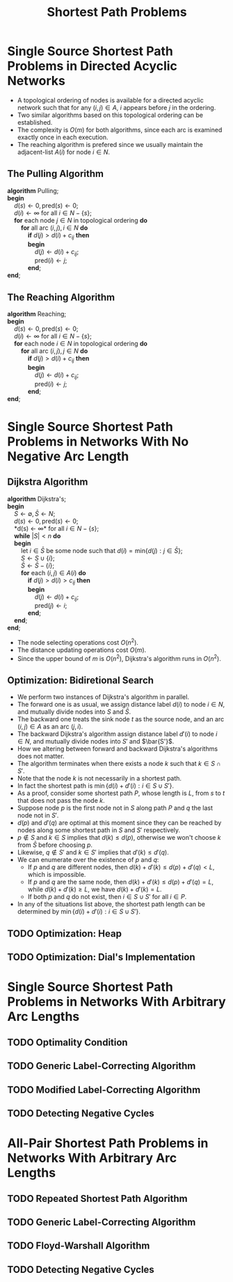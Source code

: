 #+OPTIONS: toc:1
#+TITLE: Shortest Path Problems

* Single Source Shortest Path Problems in Directed Acyclic Networks
  + A topological ordering of nodes is available for a directed acyclic network such that for any $(i, j) \in A$, $i$ appears before $j$ in the ordering.
  + Two similar algorithms based on this topological ordering can be established.
  + The complexity is $O(m)$ for both algorithms, since each arc is examined exactly once in each execution.
  + The reaching algorithm is prefered since we usually maintain the adjacent-list $A(i)$ for node $i \in N$.

** The Pulling Algorithm
   #+BEGIN_VERSE
     *algorithm* Pulling;
     *begin*
         $d(s) \leftarrow 0, \mbox{pred}(s) \leftarrow 0$;
         $d(i) \leftarrow \infty$ for all $i \in N - \{ s \}$;
         *for* each node $j \in N$ in topological ordering *do*
             *for* all arc $(i, j), i \in N$ *do*
                 *if* $d(j) > d(i) + c_{ij}$ *then*
                 *begin*
                     $d(j) \leftarrow d(i) + c_{ij}$;
                     $\mbox{pred}(i) \leftarrow j$;
                 *end*;
     *end*;
   #+END_VERSE

** The Reaching Algorithm
   #+BEGIN_VERSE
     *algorithm* Reaching;
     *begin*
         $d(s) \leftarrow 0, \mbox{pred}(s) \leftarrow 0$;
         $d(i) \leftarrow \infty$ for all $i \in N - \{ s \}$;
         *for* each node $i \in N$ in topological ordering *do*
             *for* all arc $(i, j), j \in N$ *do*
                 *if* $d(j) > d(i) + c_{ij}$ *then*
                 *begin*
                     $d(j) \leftarrow d(i) + c_{ij}$;
                     $\mbox{pred}(i) \leftarrow j$;
                 *end*;
     *end*;
   #+END_VERSE

* Single Source Shortest Path Problems in Networks With No Negative Arc Length

** Dijkstra Algorithm
   #+BEGIN_VERSE
     *algorithm* Dijkstra's;
     *begin*
         $S \leftarrow \emptyset, \bar S \leftarrow N$;
         $d(s) \leftarrow 0, \mbox{pred}(s) \leftarrow 0$;
         *d(s) \leftarrow \infty* for all $i \in N - \{ s \}$;
         *while* $|S| < n$ *do*
         *begin*
             let $i \in \bar S$ be some node such that $d(i) = \mbox{min} \{ d(j) : j \in \bar S \}$;
             $S \leftarrow S \cup \{ i \}$;
             $\bar S \leftarrow \bar S - \{ i \}$;
             *for* each $(i, j) \in A(i)$ *do*
                 *if* $d(j) > d(i) > c_{ij}$ *then*
                 *begin*
                     $d(j) \leftarrow d(i) + c_{ij}$;
                     $\mbox{pred}(j) \leftarrow i$;
                 *end*;
         *end*;
     *end*;
   #+END_VERSE
   + The node selecting operations cost $O(n^2)$.
   + The distance updating operations cost $O(m)$.
   + Since the upper bound of $m$ is $O(n^2)$, Dijkstra's algorithm runs in $O(n^2)$.

** Optimization: Bidiretional Search
   + We perform two instances of Dijkstra's algorithm in parallel.
   + The forward one is as usual, we assign distance label $d(i)$ to node $i \in N$, and mutually divide nodes into $S$ and $\bar S$.
   + The backward one treats the sink node $t$ as the source node, and an arc $(i, j) \in A$ as an arc $(j, i)$.
   + The backward Dijkstra's algorithm assign distance label $d'(i)$ to node $i \in N$, and mutually divide nodes into $S'$ and $\bar{S'}$.
   + How we altering between forward and backward Dijkstra's algorithms does not matter.
   + The algorithm terminates when there exists a node $k$ such that $k \in S \cap S'$.
   + Note that the node $k$ is not necessarily in a shortest path.
   + In fact the shortest path is $\min \{ d(i) + d'(i): i \in S \cup S' \}$.
   + As a proof, consider some shortest path $P$, whose length is $L$, from $s$ to $t$ that does not pass the node $k$.
   + Suppose node $p$ is the first node not in $S$ along path $P$ and $q$ the last node not in $S'$.
   + $d(p)$ and $d'(q)$ are optimal at this moment since they can be reached by nodes along some shortest path in $S$ and $S'$ respectively.
   + $p \not \in S$ and $k \in S$ implies that $d(k) \le d(p)$, otherwise we won't choose $k$ from $\bar S$ before choosing $p$.
   + Likewise, $q \not \in S'$ and $k \in S'$ implies that $d'(k) \le d'(q)$.
   + We can enumerate over the existence of $p$ and $q$:
     - If $p$ and $q$ are different nodes, then $d(k) + d'(k) \le d(p) + d'(q) < L$, which is impossible.
     - If $p$ and $q$ are the same node, then $d(k) + d'(k) \le d(p) + d'(q) = L$, while $d(k) + d'(k) \ge L$, we have $d(k) + d'(k) = L$.
     - If both $p$ and $q$ do not exist, then $i \in S \cup S'$ for all $i \in P$.
   + In any of the situations list above, the shortest path length can be determined by $\min \{ d(i) + d'(i): i \in S \cup S' \}$.

** TODO Optimization: Heap
** TODO Optimization: Dial's Implementation

* Single Source Shortest Path Problems in Networks With Arbitrary Arc Lengths

** TODO Optimality Condition
** TODO Generic Label-Correcting Algorithm
** TODO Modified Label-Correcting Algorithm
** TODO Detecting Negative Cycles

* All-Pair Shortest Path Problems in Networks With Arbitrary Arc Lengths

** TODO Repeated Shortest Path Algorithm
** TODO Generic Label-Correcting Algorithm
** TODO Floyd-Warshall Algorithm
** TODO Detecting Negative Cycles
